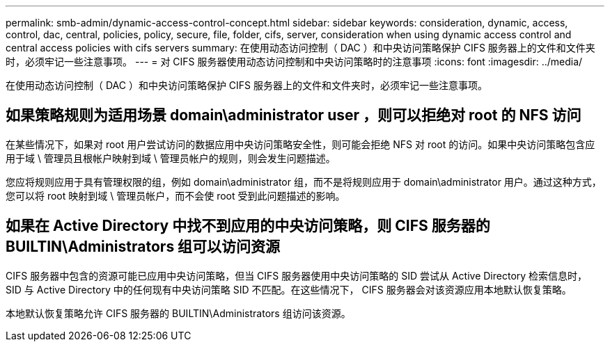 ---
permalink: smb-admin/dynamic-access-control-concept.html 
sidebar: sidebar 
keywords: consideration, dynamic, access, control, dac, central, policies, policy, secure, file, folder, cifs, server, consideration when using dynamic access control and central access policies with cifs servers 
summary: 在使用动态访问控制（ DAC ）和中央访问策略保护 CIFS 服务器上的文件和文件夹时，必须牢记一些注意事项。 
---
= 对 CIFS 服务器使用动态访问控制和中央访问策略时的注意事项
:icons: font
:imagesdir: ../media/


[role="lead"]
在使用动态访问控制（ DAC ）和中央访问策略保护 CIFS 服务器上的文件和文件夹时，必须牢记一些注意事项。



== 如果策略规则为适用场景 domain\administrator user ，则可以拒绝对 root 的 NFS 访问

在某些情况下，如果对 root 用户尝试访问的数据应用中央访问策略安全性，则可能会拒绝 NFS 对 root 的访问。如果中央访问策略包含应用于域 \ 管理员且根帐户映射到域 \ 管理员帐户的规则，则会发生问题描述。

您应将规则应用于具有管理权限的组，例如 domain\administrator 组，而不是将规则应用于 domain\administrator 用户。通过这种方式，您可以将 root 映射到域 \ 管理员帐户，而不会使 root 受到此问题描述的影响。



== 如果在 Active Directory 中找不到应用的中央访问策略，则 CIFS 服务器的 BUILTIN\Administrators 组可以访问资源

CIFS 服务器中包含的资源可能已应用中央访问策略，但当 CIFS 服务器使用中央访问策略的 SID 尝试从 Active Directory 检索信息时， SID 与 Active Directory 中的任何现有中央访问策略 SID 不匹配。在这些情况下， CIFS 服务器会对该资源应用本地默认恢复策略。

本地默认恢复策略允许 CIFS 服务器的 BUILTIN\Administrators 组访问该资源。
